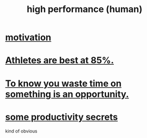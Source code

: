 :PROPERTIES:
:ID:       1dc593e8-0313-4dfd-bc5d-cd7e53f9bfba
:END:
#+title: high performance (human)
* [[id:7b52eb18-91c5-4f83-be4f-40ff8a918541][motivation]]
* [[id:158a85d7-e2ba-446b-98cf-669801db0024][Athletes are best at 85%.]]
* [[id:72405a71-167b-4cc8-af40-2df2a0d3e6e6][To know you waste time on something is an opportunity.]]
* [[id:73c06579-6cc8-47eb-9e60-511bfdad4cfe][some productivity secrets]]
  kind of obvious
